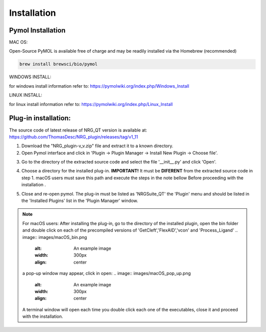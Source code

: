 Installation
=====

.. _installation:

Pymol Installation
------------


MAC OS:

Open-Source PyMOL is available free of charge and may be readily installed via the Homebrew (recommended)

.. code-block:: console

   brew install brewsci/bio/pymol

WINDOWS INSTALL:

for windows install information refer to: https://pymolwiki.org/index.php/Windows_Install

LINUX INSTALL:

for linux install information refer to: https://pymolwiki.org/index.php/Linux_Install

Plug-in installation:
----------------

The source code of latest release of NRG_QT version is available at: https://github.com/ThomasDesc/NRG_plugin/releases/tag/v1_11

1. Download the "NRG_plugin-v_v.zip" file and extract it to a known directory.

2. Open Pymol interface and click in 'Plugin -> Plugin Manager -> Install New Plugin -> Choose file'.

.. image:: images/pymol_interface.png
       :alt: An example image
       :width: 300px
       :align: center

3. Go to the directory of the extracted source code and select the file '__init__.py' and click 'Open'.

.. image:: images/int_file.png
       :alt: An example image
       :width: 300px
       :align: center

4. Choose a directory for the installed plug-in. **IMPORTANT!** It must be **DIFERENT** from the extracted source code in step 1. macOS users must save this path and execute the steps in the note bellow Before proceeding with the installation .

.. image:: images/plug-inpath.png
       :alt: An example image
       :width: 300px
       :align: center

5. Close and re-open pymol. The plug-in must be listed as 'NRGSuite_QT' the 'Plugin' menu and should be listed in the 'Installed Plugins' list in the 'Plugin Manager' window.

.. image:: images/pluginlisted.png
    :alt: An example image
    :width: 300px
    :align: center

.. note::
    For macOS users: After installing the plug-in, go to the directory of the installed plugin, open the bin folder and double click on each of the precompiled versions of 'GetCleft','FlexAID','vcon' and 'Process_Ligand'
    .. image:: images/macOS_bin.png
        :alt: An example image
        :width: 300px
        :align: center

    a pop-up window may appear, click in open:
    .. image:: images/macOS_pop_up.png
        :alt: An example image
        :width: 300px
        :align: center
    A terminal window will open each time you double click each one of the executables, close it and proceed with the installation.


